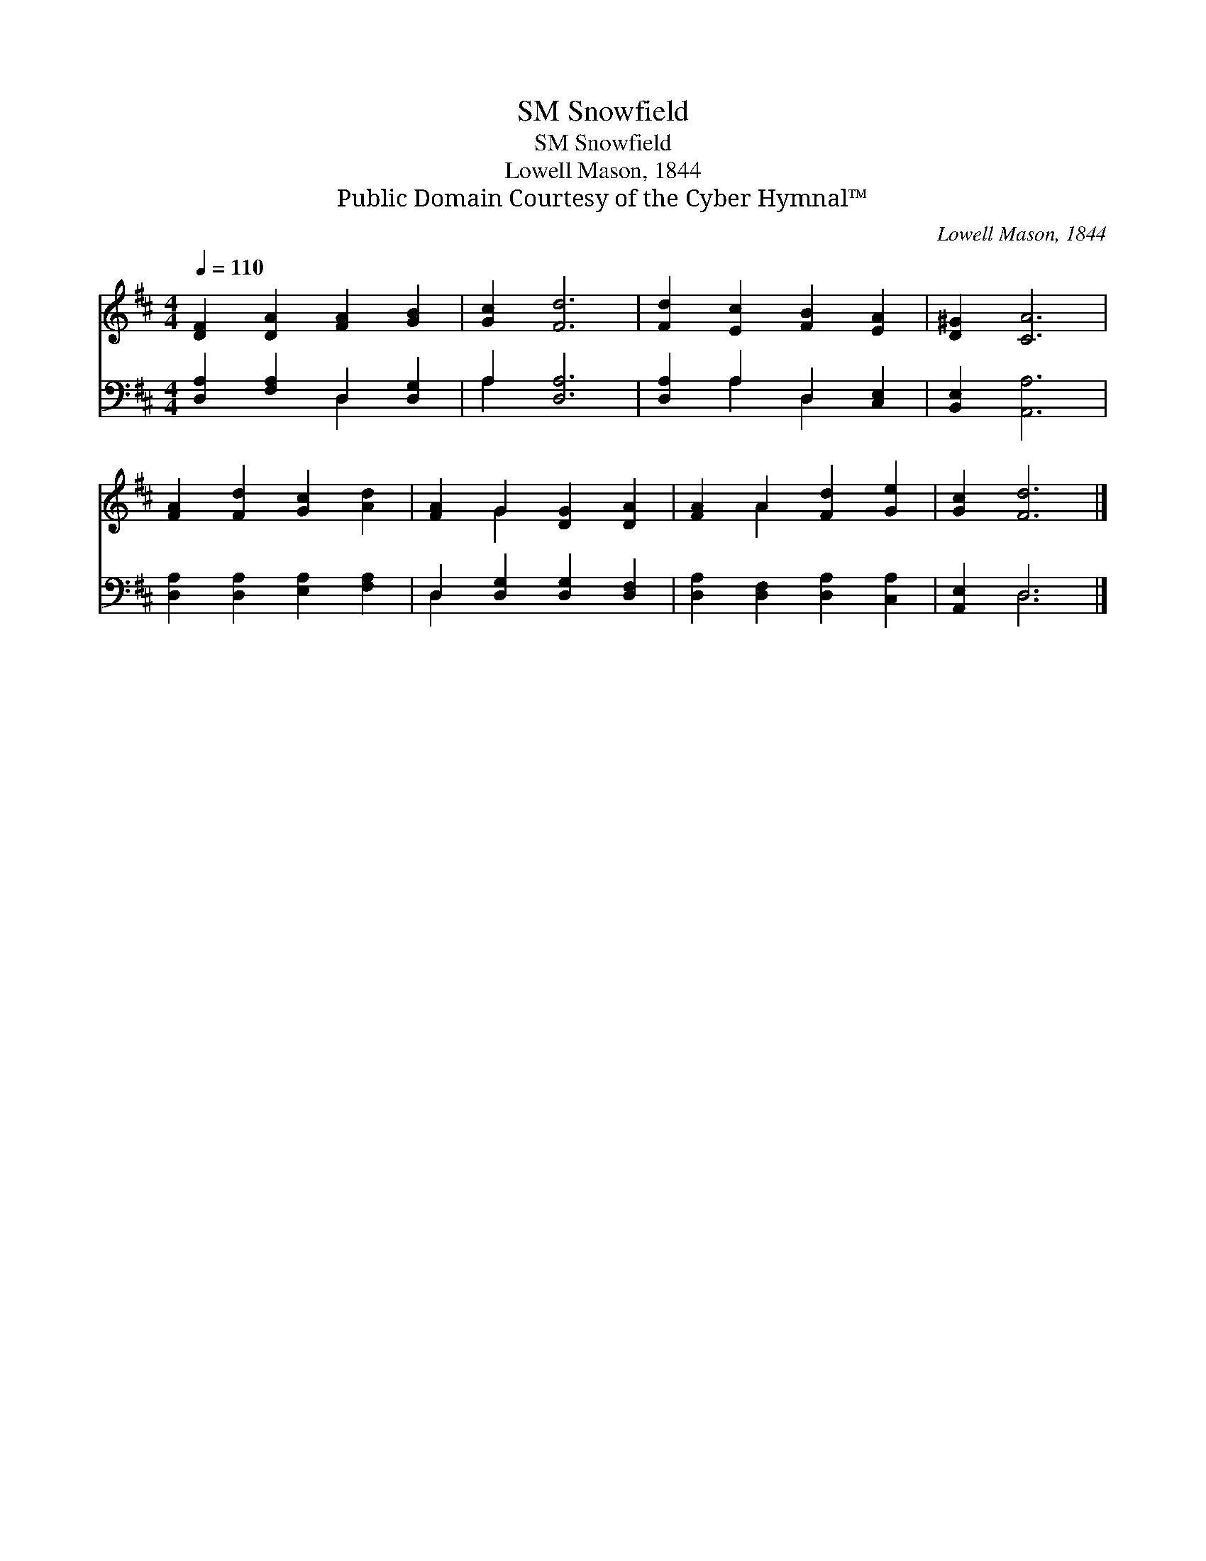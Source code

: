 X:1
T:Snowfield, SM
T:Snowfield, SM
T:Lowell Mason, 1844
T:Public Domain Courtesy of the Cyber Hymnal™
C:Lowell Mason, 1844
Z:Public Domain
Z:Courtesy of the Cyber Hymnal™
%%score ( 1 2 ) ( 3 4 )
L:1/8
Q:1/4=110
M:4/4
K:D
V:1 treble 
V:2 treble 
V:3 bass 
V:4 bass 
V:1
 [DF]2 [DA]2 [FA]2 [GB]2 | [Gc]2 [Fd]6 | [Fd]2 [Ec]2 [FB]2 [EA]2 | [D^G]2 [CA]6 | %4
 [FA]2 [Fd]2 [Gc]2 [Ad]2 | [FA]2 G2 [DG]2 [DA]2 | [FA]2 A2 [Fd]2 [Ge]2 | [Gc]2 [Fd]6 |] %8
V:2
 x8 | x8 | x8 | x8 | x8 | x2 G2 x4 | x2 A2 x4 | x8 |] %8
V:3
 [D,A,]2 [F,A,]2 D,2 [D,G,]2 | A,2 [D,A,]6 | [D,A,]2 A,2 D,2 [C,E,]2 | [B,,E,]2 [A,,A,]6 | %4
 [D,A,]2 [D,A,]2 [E,A,]2 [F,A,]2 | D,2 [D,G,]2 [D,G,]2 [D,F,]2 | [D,A,]2 [D,F,]2 [D,A,]2 [C,A,]2 | %7
 [A,,E,]2 D,6 |] %8
V:4
 x4 D,2 x2 | A,2 x6 | x2 A,2 D,2 x2 | x8 | x8 | D,2 x6 | x8 | x2 D,6 |] %8

